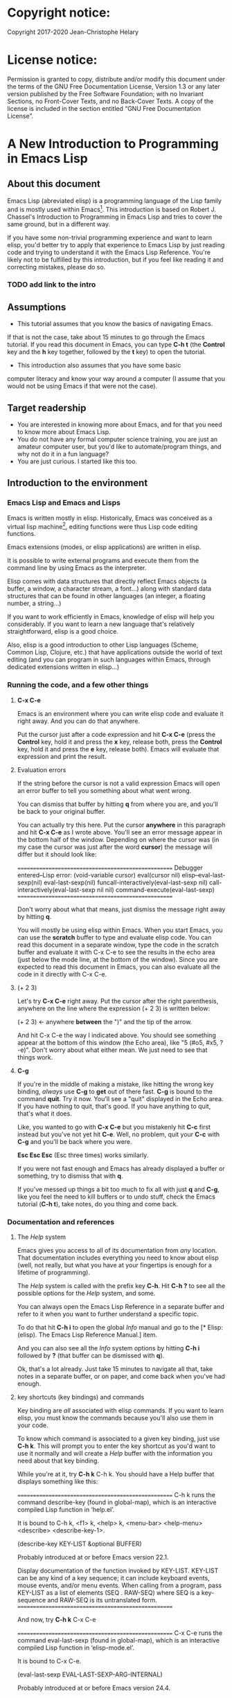 #+Startup:indent
#+Startup:content
* Copyright notice:
Copyright 2017-2020 Jean-Christophe Helary

* License notice:
Permission is granted to copy, distribute and/or modify this document
under the terms of the GNU Free Documentation License, Version 1.3 or
any later version published by the Free Software Foundation; with no
Invariant Sections, no Front-Cover Texts, and no Back-Cover Texts. A
copy of the license is included in the section entitled “GNU Free
Documentation License”.

* A New Introduction to Programming in Emacs Lisp
** About this document
Emacs Lisp (abreviated elisp) is a programming language of the Lisp
family and is mostly used within Emacs[fn:1]. This introduction is
based on Robert J. Chassel's Introduction to Programming in Emacs Lisp
and tries to cover the same ground, but in a different way.

If you have some non-trivial programming experience and want to learn
  elisp, you'd better try to apply that experience to Emacs Lisp by
  just reading code and trying to understand it with the Emacs Lisp
  Reference. You're likely not to be fulfilled by this introduction, but
  if you feel like reading it and correcting mistakes, please do so.

*** TODO add link to the intro
** Assumptions
- This tutorial assumes that you know the basics of navigating Emacs.
If that is not the case, take about 15 minutes to go through the Emacs
tutorial. If you read this document in Emacs, you can type *C-h t* (the
*Control* key and the *h* key together, followed by the *t* key) to open the
tutorial.
- This introduction also assumes that you have some basic
computer literacy and know your way around a computer (I assume that
you would not be using Emacs if that were not the case).

** Target readership
- You are interested in knowing more about Emacs, and for that you
  need to know more about Emacs Lisp.
- You do not have any formal computer science training, you are just
  an amateur computer user, but you'd like to automate/program things,
  and why not do it in a fun language?
- You are just curious. I started like this too.

** Introduction to the environment
*** Emacs Lisp and Emacs and Lisps
Emacs is written mostly in elisp. Historically, Emacs was conceived as
a virtual lisp machine[fn:3], editing functions were thus Lisp code editing
functions.

Emacs extensions (modes, or elisp applications) are written in
elisp.

It is possible to write external programs and execute them from
the command line by using Emacs as the interpreter.

Elisp comes with data structures that directly reflect Emacs objects
(a buffer, a window, a character stream, a font...) along with
standard data structures that can be found in other languages (an
integer, a floating number, a string...)

If you want to work efficiently in Emacs, knowledge of elisp will help
you considerably. If you want to learn a new language that's
relatively straightforward, elisp is a good choice.

Also, elisp is a good introduction to other Lisp languages (Scheme,
Common Lisp, Clojure, etc.) that have applications outside the world
of text editing (and you can program in such languages within Emacs,
through dedicated extensions written in elisp...)

*** Running the code, and a few other things
**** *C-x C-e* 
Emacs is an environment where you can write elisp code and evaluate it
right away. And you can do that anywhere.

Put the cursor just after a code expression and hit *C-x C-e* (press the
*Control* key, hold it and press the *x* key, release both, press the
*Control* key, hold it and press the *e* key, release both). Emacs will
evaluate that expression and print the result.

**** Evaluation errors
If the string before the cursor is not a valid expression Emacs will
open an error buffer to tell you something about what went wrong.

You can dismiss that buffer by hitting *q* from where you are, and
you'll be back to your original buffer.

You can actually try this here. Put the cursor *anywhere* in this
paragraph and hit *C-x C-e* as I wrote above. You'll see an error
message appear in the bottom half of the window. Depending on where
the cursor was (in my case the cursor was just after the word *cursor*)
the message will differ but it should look like:

====================================================
Debugger entered--Lisp error: (void-variable cursor)
  eval(cursor nil)
  elisp--eval-last-sexp(nil)
  eval-last-sexp(nil)
  funcall-interactively(eval-last-sexp nil)
  call-interactively(eval-last-sexp nil nil)
  command-execute(eval-last-sexp)
====================================================

Don't worry about what that means, just dismiss the message right away
by hitting *q*.

You will mostly be using elisp within Emacs. When you start Emacs, you
can use the **scratch** buffer to type and evaluate elisp code. You can
read this document in a separate window, type the code in the scratch
buffer and evaluate it with C-x C-e to see the results in the echo
area (just below the mode line, at the bottom of the window). Since
you are expected to read this document in Emacs, you can also evaluate
all the code in it directly with C-x C-e.

**** (+ 2 3)
Let's try *C-x C-e* right away. Put the cursor after the right parenthesis,
anywhere on the line where the expression (+ 2 3) is written below:

(+ 2 3)    <- anywhere *between* the ")" and the tip of the arrow.

And hit C-x C-e the way I indicated above. You should see something
appear at the bottom of this window (the Echo area), like "5 (#o5,
#x5, ?\C-e)". Don't worry about what either mean. We just need to see
that things work.

**** *C-g*
If you're in the middle of making a mistake, like hitting the wrong
key binding, /always/ use *C-g* to *get* out of there fast. *C-g* is bound to
the command *quit*. Try it now. You'll see a "quit" displayed in the
Echo area. If you have nothing to quit, that's good. If you have
anything to quit, that's what it does.

Like, you wanted to go with *C-x C-e* but you mistakenly hit *C-c* first
instead but you've not yet hit *C-e*. Well, no problem, quit your *C-c*
with *C-g* and you'll be back where you were.

*Esc Esc Esc* (Esc three times) works similarly.

If you were not fast enough and Emacs has already displayed a buffer
or something, try to dismiss that with *q*.

If you've messed up things a bit too much to fix all with just *q* and
*C-g*, like you feel the need to kill buffers or to undo stuff, check
the Emacs tutorial (*C-h t*), take notes, do you thing and come back.

*** Documentation and references
**** The /Help/ system
Emacs gives you access to all of its documentation from /any/
location. That documentation includes everything you need to know
about elisp (well, not really, but what you have at your fingertips is
enough for a lifetime of programming).

The /Help/ system is called with the prefix key *C-h*. Hit *C-h ?* to see all
the possible options for the /Help/ system, and some.

You can always open the Emacs Lisp Reference in a separate buffer and
refer to it when you want to further understand a specific topic.

To do that hit *C-h i* to open the global /Info/ manual and go to the [*
Elisp: (elisp).  The Emacs Lisp Reference Manual.]  item.

And you can also see all the /Info/ system options by hitting *C-h i*
followed by *?* (that buffer can be dismissed with *q*).

Ok, that's a lot already. Just take 15 minutes to navigate all that,
take notes in a separate buffer, or on paper, and come back when
you've had enough.

**** key shortcuts (key bindings) and commands
Key binding are /all/ associated with elisp commands. If you want to
learn elisp, you must know the commands because you'll also use them
in your code.

To know which command is associated to a given key binding, just use
*C-h k*. This will prompt you to enter the key shortcut as you'd want to
use it normally and will create a /Help/ buffer with the information you
need about that key binding.

While you're at it, try *C-h k* C-h k. You should have a Help buffer
that displays something like this:

====================================================
C-h k runs the command describe-key (found in global-map), which is an
interactive compiled Lisp function in ‘help.el’.

It is bound to C-h k, <f1> k, <help> k, <menu-bar> <help-menu>
<describe> <describe-key-1>.

(describe-key KEY-LIST &optional BUFFER)

  Probably introduced at or before Emacs version 22.1.

Display documentation of the function invoked by KEY-LIST.  KEY-LIST
can be any kind of a key sequence; it can include keyboard events,
mouse events, and/or menu events.  When calling from a program, pass
KEY-LIST as a list of elements (SEQ . RAW-SEQ) where SEQ is a
key-sequence and RAW-SEQ is its untranslated form.
====================================================

And now, try *C-h k* C-x C-e

====================================================
C-x C-e runs the command eval-last-sexp (found in global-map), which
is an interactive compiled Lisp function in ‘elisp-mode.el’.

It is bound to C-x C-e.

(eval-last-sexp EVAL-LAST-SEXP-ARG-INTERNAL)

  Probably introduced at or before Emacs version 24.4.

Evaluate sexp before point; print value in the echo area.
Interactively, with a non ‘-’ prefix argument, print output into
current buffer.
====================================================

As if that were not enough already, try *C-h k* with all the key
bindings we've mentioned already.

As you progress in this introduction, make extensive use of the *C-h*
commands to find information on whatever seems like you'd need to know
more about (basically /everything/, let's be honest...) And take notes.

**** Windows all over the place !!!
You may not be yet totally familiar with the way Emacs uses your
screen space.

When you are in a given window and you have other windows that you
don't need, use *C-x 1* ("just leave this *one*") to close all the other
windows (the buffers that have been opened are still around, in the
background, no need to worry.)

When you are in a window and you want to move to another one, use *C-x
o* ("go see the *other* one").

When you want to dismiss a buffer (not close it) that has been
automatically generated, like a /Help/ buffer, just hit *q* when you're in it.

When you're in a given window and you want to close it, use *C-x 0* ("I
want *zero* of this"), you'll be left with the other windows.
 
Emacs tries to be smart with windows allocation, so don't over use the
above shortcuts, you'll just waste a lot of time.

** Learning Emacs Lisp
You can only learn by typing code, making mistakes, learning from the
mistakes and typing even more code.

**** the Inferior Emacs Lisp Mode
Now that we know that things work fine, we need to find a convenient
way to type some code and make it run. Instead of using the scratch
buffer, we will use a mode especially designed for elisp. In that
mode, when you type your elisp code followed by Enter (no need for C-x
C-e), Emacs shows you immediately the result of the code right under
the code, and displays a new prompt so that you can type some other
elisp code right away.

That interactive mode is the "Inferior Emacs Lisp Mode". It comes
preinstalled in Emacs and you can start it by typing *M-x ielm*. Before
you do that, type C-x 2 to split your Emacs frame in 2 horizontally
stacked windows, enter the other window with C-x o and then launch
ielm with M-x ielm.

**** How do we proceed from here
To follow this introduction, type all the code in your *ielm* buffer,
evaluate it, try new things, read the error messages and try to learn
from them. Take notes too.

You can write code in the notes buffer and evaluate it with C-x C-e to
confirm that you understood how the code worked.

Remember that you can write elisp code pretty much *anywhere* in Emacs
and evaluate it right away. Emacs is a fantastic environment to learn
programming because it reacts right away to your elisp code. You can
see right away the result of what you're doing, and if it went wrong
you can learn from the error message that Emacs displays, you can
correct your code and you can make it run with the expected result
right away ("right away" is relative to your understanding of elisp,
of course).

** The elements of elisp
Just like every other programming language, elisp programs are lists
of commands and arguments to those commands. Lists can be very short
and not do much (like the "(+ 2 3)" thing that produced "5" above), or
can be extremely long and complex and do a lot (like the Deep Space 1
code that was not only written in Lisp but also modified directly from
Earth while Deep Space was 100 million miles away, pretty much like
we'll be able to modify our code here, within Emacs, with much less
consequences, granted).

*** Expressions
Code is made of expressions. Expressions are evaluated and the
evaluation produces results.

From now on we are going to enter expressions at the IELM prompt and
evaluate them to see the results. Some expressions will be valid elisp
code and will produce satisfying results, some expressions will be
valid elisp code but will produce errors and some will not be valid
elisp code but will still help us learn elisp.

*** Atoms
There are basically 2 types of elisp expressions. First there are
atoms: single elements that won't evaluate to anything but their own
value if they have one, or generate an error message if they have
none. There are many types of atom, but atoms alone won't bring us
very far.

**** Numbers (atom)
At the ielm prompt, type 65 followed by Enter:

 ELISP> 65

The result should be displayed immediately under the prompt line:

 ELISP> 65
 65 (#o101, #x41, ?A)
 ELISP> _  <- the cursor is back in position, waiting for some input

**** Read-Evaluate-Print loop = REPL
What you did is type an *expression* at the prompt, you had Emacs read
it by hitting Enter, then Emacs evaluated it, printed the evaluation
result and looped to create a new prompt for you to enter a new
expression (that's commonly called a *Read-Evaluate-Print Loop*, or
/repl/).

**** 65
You entered 65, and Emacs evaluated that to the value 65 along with
the other things between parenthesis that are:

 #o101 = 65 in octal
 #x41 = 65 in hexadecimal
 ?A = the character A (surprisingly)

The first 65 is 65 in "decimal", the way numbers are counted the most
commonly by human beings. Emacs supports octal and hexadecimal ways of
counting too. Also, as far as Emacs is concerned, characters are
represented by the number that indicates their position in the very
long list that is the character set internally supported by Emacs. If
you evaluate a very big number, you'll see that it might not be
associated anymore to a character.

**** Big(ger) numbers
For practical purposes, checking the character associated to any
evaluated number takes time and slows down Emacs, so the default has
recently be set to only display characters that belong to the ASCII
character set. Which means that from 0 to 31 you'll see weird control
sequences, from 32 to 47 you'll see punctuation marks and such, from
48 to 57 you'll see /characters/ "0" to "9", from 58 to 64 you'll see
other marks, from 65 to 90 you'll see the upper case alphabet, from 91
to 96 you'll have other marks, from 97 to 122 you'll have the lower
case alphabet and from 123 to 127, you'll still have various other
marks. Any number above 127 will only display its octal and
hexadecimal values.

Before that setting was instated, the biggest number associated to a
character on my machine was 1,114,111, but because of the fonts
installed on my machine the character was not displayable and I only
had: "?􏿿 ".

**** ?A ?
Ok, back to 65.

You may wonder about the ? before A. This is just a convention to say
"this is the /character/ A, not hexadecimal 10 (yes, 10 in hexadecimal
is written A, try to enter "#xA" and see what you get) and not a
variable that is called A".

And all the returned values are equivalent:

 ELISP> #o101
 65 (#o101, #x41, ?A)

 ELISP> #x41
 65 (#o101, #x41, ?A)

 ELISP> ?A
 65 (#o101, #x41, ?A)

By the way, I really did not lie when I wrote that characters were
numbers:

ELISP> ?私
31169 (#o74701, #x79c1)

And if (+ 2 3) is boring, try:

ELISP> (+ ?私 ?A)
31234 (#o75002, #x7a02)

Which happens to also be ?稂 (I found that by using C-x 8 RET, which
is bound to the command "insert-char" that usea a hexadecimal value to
display the associated character, here 7a02.)

**** Other numbers
Try to enter other numerical values and see what you get. For example:

 ELISP> -10.3
 -10.3

 ELISP> 10e3
 10000.0

Elisp evaluates integers and floating numbers as integers and floating
numbers. We'll be able to use that later to do some arithmetic.

[-> See Chapter 3 Numbers in the Elisp reference]

**** Symbols (atom)
We've just seen how numbers were evaluated. What about letters ?

 ELISP> rose
 *** Eval error ***  Symbol's value as variable is void: rose

Emacs displays an evaluation error message. By reading it, you can see
that Emacs considered our input as a *symbol*. It interpreted the symbol
as a *variable*, for which it found that the value was *void*. And since
the evaluation produced an error and not something like *rose*, we can
say that we did not do the right thing.

*rose* is interpreted as a symbol that represents a variable for which
no value has been set. Because no value has been set, Emacs stops the
evaluation and displays an error message.

There are times when we want to use a symbol but we don't want Emacs
to evaluate it right away, because its value is not yet set for
example. For this we *quote* it by preceding it with an apostrophe.

 ELISP> 'rose
 rose

Here, Emacs sees that we put the apostrophe before the symbol so it
won't try to evaluate it and it evaluates the expression as the symbol
itself. As if it were telling us "I see that you want to use that
symbol that's called rose, go ahead."

Symbols can be non-conventional words. Let's see a symbol that is
actually associated to a variable that holds a value:

 ELISP> fill-column
 70 (#o106, #x46, ?F)

We're seeing a word that evaluates to a number... This "fill-column"
symbol is a *variable* that actually holds the value 70. "fill-column"
is defined within Emacs as the "Column beyond which automatic
line-wrapping should happen." (quoted from C-h v fill-column).

The value is 70 on my machine but it can differ on yours. Since 70 is
an integer, Emacs also provides us with its octal, hexadecimal and
"character set" representation.

[-> 8 Symbols]

**** Messages (atom)
When we put "rose" between double quotation marks (like we just did in
this sentence), Emacs stops considering it as a symbol that is
supposed to be associated with a value and evaluates it as a
string. Something like a message to display to the human reader.

 ELISP> "rose"
 "rose"

Any sequence of characters that is between double quotations marks is
considered as one string and its value is the string itself.

[-> 4 Strings and Characters]

**** Symbols and strings summary
When we evaluated rose, Emacs told us that its value was "void". When
we evaluated 'rose, the value was rose itself. When we input "rose",
the evaluated value remained "rose".

A symbol evaluates to the value it is associated to, a quoted symbol
evaluates to the symbol, a string evaluates to the same string.

 ELISP> fill-column
 70 (#o106, #x46, ?F)

 ELISP> 'fill-column
 fill-column

 ELISP> "fill-column"
 "fill-column"

*** Lists
To do interesting things, we need to group atoms and make them work
together. Such groups are called *lists*. Lists are the second type of
elisp expressions.

Think of atoms as words and lists as sentences. Uttering single words
generally does not produce much result. You start to get things done
when you start speaking sentences.

**** Lists the wrong way
To create "sentences" that Emacs will understand, we need to associate
the "words" that we know are the atoms. So, let's try to associate
atoms together to see if we can make them add 2 and 3.

 ELISP> add 2 and 3
 *** IELM error ***  More than one sexp in input

Ooops. We did something wrong, let's learn from that. Our "input" is
"add 2 and 3". That input has more than one "sexp" in it and that's
wrong. And it's not an EVALuation error, but an IELM error.

Let's see if we've met sexps before:

 ELISP> 65 65
 *** IELM error *** More than one sexp in input

Here. 65 is also a "sexp".[fn:2]

In this example we have spaces that separate our atoms (or
"sexps"). IELM does not want more than one sexp at a time. So let's
feed it just one sexp with our 4 elements. Let's start with what we
know: double quotation marks.

 ELISP> "add 2 and 3"
 "add 2 and 3"

Good, that's a string, which as an atom is also a single sexp, but
that's not 5.

What we did is just create a string that's longer than one word, but
since Emacs only treats it as a string we've not advanced much.

By the way, a string, however long it is, is still an atom, because it
is a succession (an array) of characters some of which can happen to
be spaces but since Emacs does not read human languages, spaces are
not relevant as far as Emacs is concerned. In fact, "normal" spaces
are equivalent to 32... Check that yourself by evaluating 32.

**** Lists the elisp way
To have Emacs consider a sexp with multiple elements as a list of
elements that work together, we need to create something that Emacs
will consider a list.

All programing languages are based on lists of elements that work
together. The language syntax specifies how to write the elements so
that they are considered as a valid list of elements for evaluation.

But Elisp and all the other languages of the Lisp family are special
in that regard because they are "LISt Processing" languages. Lists are
written in their names. Lists are trivially easy to create in Lisps
because lists are what Lisps were made for. In Lisps (and in elisp),
to create a list, you just put all your elements between parenthesis.

That's it.

Let's try that.

 ELISP> (add 2 and 3)
 *** Eval error ***  Symbol’s function definition is void: add

Interesting. Here Emacs does not complain that we serve it more sexps
than he can handle, but instead he gives us an error message similar
to what we got with *rose*.

 ELISP> rose
 *** Eval error ***  Symbol's value as variable is void: rose

Here, "add" is interpreted as a *symbol* and in that position it is
seemingly expected to be a *function* but Emacs does not recognize the
symbol "add" as being defined as function that adds numbers.

If *rose* had been in the position of *add* we would have had the same
error (don't take my word for it, try, even though "(rose 2 and 3)"
can't really mean much): depending on the context, a symbol is
expected to work differently. It can be expected to be a variable or a
function. This behavior is specific to a few Lisp dialects to which
elisp belongs. Other Lisps would consider that a symbol can either be
a function or a variable but not both depending on it's position.

By the way, we're trying to find a list that evaluates to 5 here. But
what if we just needed a list of things that we did not want Emacs to
evaluate? We could use the quote mechanism that we tested above with
'rose and Emacs would be fine with that because we're asking it to not
evaluate the list but just return it as is:

 ELISP> '(add 2 and 3)
 (add 2 and 3)

Now, let's go back to adding up 2 and 3.

In our mathematics classes we did not use "add" to add two numbers, we
used *+*. So let's try that instead:

 ELISP> (+ 2 and 3)
 *** Eval error ***  Symbol’s value as variable is void: and

We're getting closer. *+* is considered as a function (unlike *add*), 2
does not cause problems, but *and* does since Emacs wants it to be a
variable with some value attached. But if *and* has got a value, we
won't be adding only 2 and 3 but 2, the value of *and* and 3, which is
not what we want.

Back to the math class, we did not use "and" to do our additions did
we? Let's get rid of it too.

 ELISP> (+ 2 3)
 5 (#o5, #x5, ?\C-e)

Et voilà! *+* is recognized as a symbol that's attached to a function
that's actually defined as adding numbers and 2 as well as 3 are
recognized as numbers and get added together to produce 5.

*+* is the function that adds what follows it, and from now on let's
call what follows "arguments". Two parentheses enclose the list of
items we need to make that calculation: the function right after the
opening parenthesis and the arguments after the function and before
the closing parenthesis.

That's the way elisp lists are created.

**** What about spaces ?
By the way, any kind of space between the elements/arguments would work:

 ELISP>(+
 2
    3
 )
 5 (#o5, #x5, ?\C-e)

Spaces, new lines, tabulations, etc. are called "whitespace". And any
whitespace is good to separate elements in a list. Which also means
that our code can be nicely indented so that it's easier for us to
read and that won't affect at all the way Emacs interprets it.

[-> 5 Lists ]

*** Sexps and evaluation
Just out of curiosity, let's check if Emacs considers (+ 2 3) as a
sexp. We remember that ielm does not like having more than one sexp on
an evaluation line, so we can use the trick of putting (+ 2 3) twice
on the evaluation line and see what the error message will be:

 ELISP>(+ 2 3) (+ 2 3)
 *** IELM error ***  More than one sexp in input

Here we go. Lists too are sexps. And since ielm evaluates only one
sexp at a time, putting two lists on the evaluation line will result
in an error too.

So, what do we have?
 • Numbers are atoms and are sexps.
 • Symbols are atoms and are sexps.
 • Strings are atoms and are sexps.
 • Lists are composed of sexps and are sexps.

So we can have something like ((+ 2 3) (+2 3)) and Emacs would
consider that as one sexp composed of 2 lists each composed of 3
atoms.

But what would that evaluate to? Let's give it a thought:

The first sexp is (+ 2 3). We have seen above that to avoid an error,
the first element of a list that we send unquoted for evaluation
should be a function and the other elements should be arguments to
that function.

Is (+ 2 3) itself a function? As far as we've seen, it doesn't look
like one. (+ 2 3) is a list. So we're almost guaranteed to generate an
error message. Let's try:

 ELISP>((+ 2 3) (+ 2 3))
 *** Eval error ***  Invalid function: (+ 2 3)

Well, we knew that already, didn't we?

We already know that (+ 2 3) is 5, so basically what we sent to Emacs
was (5 5), which we know is not going to give us anything special (not
that we won't sometimes need to have such a sexp, but not now).

[ -> 9 Evaluation ]

*** TODO Other kinds of data
**** Emacs is a lisp environment
Emacs is a very special program. Just so that you're not confused,
Emacs is *not* a text editor. It is a lisp environment that happens to
have a lot of code editing functions. Being a lisp environment, you
have access to everything that is defined in your particular session
at any moment. And the modes that you run within Emacs are actually
applications that "live" in that lisp environment and that make use of
all the things that the environment provides (and that you, or the
mode, can change on the spot).

Since we're going to use Emacs to write (and learn) code, we want to
be familiar with its "editor" specific features. For now we'll just
check what other kinds of data besides for numbers, strings, symbols,
etc. can be useful in a text editing context. If you check Chapter 2.4
of the Reference, you'll see that Emacs offers 15 different kinds of
data for your use. But we'll only see the first three here.

**** Buffers


**** Markers

**** Windows

** Functions
*** TODO find appropriate title for the section [Functions, arguments and types]
**** number-or-marker-p
We've seen different types of Lisp elements. Let's try to add them all
up:

 ELISP> (+ 2 fill-column 'rose "this is a string" (+ 2 3))
 *** Eval error ***  Wrong type argument: number-or-marker-p, rose

Emacs does not mind having a + as the first element of the list
(expected), it does not mind having 2 as the second element, which
also is the first argument of + (equally expected), it does not mind
having fill-column as the second argument to +, which shows that Emacs
properly evaluated fill-column to 70 before considering whether it
would be an appropriate argument for + (not really expected but good
to know), and then it considers that the symbol 'rose was not of the
appropriate *type* because "number-or-marker-p"...

'rose is of the wrong type, but what of unquoted *rose*:

 ELISP>(+ 2 fill-column rose "this is a string" (+ 2 3))
 *** Eval error ***  Symbol’s value as variable is void: rose

That small quote was enough to profoundly change the status of *rose*.

In the first case, 'rose is evaluated as rose, and rose, being a
symbol is neither a number nor a "marker" (we'll see later what a
marker is), which Emacs seems to expect as an argument to *+*.

In the second case, rose is evaluated as a symbol that represents a
variable (like fill-column) but unlike fill-column it does not have a
value so Emacs tells us about that and stops evaluating the
expression.

Let's remove rose from the list for the moment and see the rest of the
sexp.

 ELISP>(+ 2 fill-column "this is a string" (+ 2 3)) *** Eval error ***
 Wrong type argument: number-or-marker-p, "this is a string"

Here again, we see that + expects "number or marker" arguments which a
string is not and so Emacs stops evaluating the sexp and returns an
error message.
**** TODO find a function that gives the type of its argument
Let's remove the string and see what's left:

 ELISP>(+ 2 fill-column (+ 2 3))
 77 (#o115, #x4d, ?M)

Nice! We see that (+ 2 3) is evaluated before being considered as an
argument for +, just like fill-column was, and since it was evaluated
to 5, which seems to be considered as a number-or-marker (we don't
know yet which), it was allowed as an argument and was added to the
two other arguments.

What we've seen is that Emacs evaluated the whole sexp from left to
right, stopping at each of its elements and either evaluating them
directly to see if their evaluation produced something compatible with
the whole sexp (+ 2 and fill-column) or, in the case of (+ 2 3),
evaluating each element of sub-sexps to produce an evaluation of that
specific sub-sexp. Only once Emacs had all the elements evaluated did
it produces and evaluation of the main sexp:

1. (+ 2 fill-column (+ 2 3))
2. (+ 2 70 5)
3. 77

So, what is this number-or-marker-p thing?

Let's try to use it as a function:

 ELISP> (number-or-marker-p 3)
 t
 ELISP> (number-or-marker-p fill-column)
 t
 ELISP> (number-or-marker-p "rose")
 nil

*nil* means "nothing" or "non-existent". In the context of Lisp, it
means *false*. It is the opposite of *t*, which means *true*. So the
function tells us that "rose" is *not* a number or a marker.

 ELISP> (number-or-marker-p rose)
 *** Eval error ***  Symbol’s value as variable is void: rose

Here we are, number-or-marker-p is a function that tests whether its
argument is a number or marker. In the case of + we can guess that +
calls number-or-marker-p to test all its argument to see if it really
can add them all up.

Let's try a function that, we expect, won't accept numbers or markers
as arguments:

 ELISP> (message 3)
 *** Eval error ***  Wrong type argument: stringp, 3

*message* expects strings and we can infer that stringp is a function
that tests whether its argument is a string or not:

 ELISP> (stringp 3)
 nil
 ELISP> (stringp "rose")
 t
 ELISP> (stringp 'rose)
 nil
 ELISP> (stringp rose)
 *** Eval error ***  Symbol’s value as variable is void: rose

Et voilà!

[ -> 12 Functions ]

*** Summary
We've learned a huge lot already.

 • Lisp evaluates expressions and returns the resulting value.  Lisp
 • expressions can be atoms or lists Lisp lists can contain atoms or
 • lists Lisp expressions are evaluated one element at a time, from
 • left to right Evaluation stops when an element is not of the
 • expected type, or more generally when an error occurs.

An elisp program is thus just a list of elements that are evaluated
sequentially to produce a global result, and running a program means
evaluating the list it is made of. Although we've only dealt with
small lists until now, all elisp programs are made of such
lists. That's really all there is to lisp.

** Some useful functions
*** Describe function
Emacs is a fully documented system. You can find information on all
the functions that it uses by using the *describe-function* function.

 ELISP> (describe-function quote)
 *** Eval error ***  Symbol’s value as variable is void: quote

*describe-function* is a normal function that evaluates all its
elements one by one. In this position, *quote* is considered a
variable and since it is not associated to a value, an error occurs.

So, what is the sexp that is evaluated as being *quote*?

Well, (quote quote) of course, or 'quote, to make things simple. Let's
try that:

 ELISP> (describe-function 'quote)
 ...........

When you evaluate this in *ielm*, two things happen. The first is that
a help message is displayed below the ELISP> prompt, just like for
other evaluations, and the second is that a help buffer is separately
opened to display the help message (that's the standard way to display
a help message). The help buffer has a better format that I'll copy
here:

 ==========================================================================
 quote is a special form in ‘C source code’.

 (quote ARG)

 Return the argument, without evaluating it.  ‘(quote x)’ yields ‘x’.
 Warning: ‘quote’ does not construct its return value, but just
 returns the value that was pre-constructed by the Lisp reader (see
 info node ‘(elisp)Printed Representation’).
 This means that '(a . b) is not identical to (cons 'a 'b): the former
 does not cons.  Quoting should be reserved for constants that will
 never be modified by side-effects, unless you like self-modifying
 code.
 See the common pitfall in info node ‘(elisp)Rearrangement’ for an
 example of unexpected results when a quoted object is modified.
 ==========================================================================

The help message says what we've already discovered: *quote* is a
special form and it takes only one argument (ARG). And what it does is
return the argument without evaluating it. The rest of the help is a
bit obscure and you can ignore it for now.

What about describing the *describe-function* function?

 ELISP> (describe-function 'describe-function)
 ==========================================================================
 describe-function is an interactive autoloaded compiled Lisp function
 in ‘help-fns.el’.

 It is bound to C-h f, <f1> f, <help> f, <menu-bar> <help-menu>
 <describe> <describe-function>.

 (describe-function FUNCTION)

 Display the full documentation of FUNCTION (a symbol).
 ==========================================================================

This help message also tells us that the argument is not ARG, as for
*quote*, but FUNCTION, hinting at the fact that it does not take just
any one argument, but just a function. It is also bound to a number of
ways to access it easily, like hitting C-h f.

*** Back to Quote

*'rose* is actually *(quote rose)*, but the quote function is used so
often that it was abridged into *'*. However, we've seen above that
a normal function was evaluated by Emacs by evaluating all its
elements from left to right. Here, if Emacs were to evaluate *rose*,
it would raise an error since *rose* has not yet been associated to a
value. So what *quote* does is tell Emacs to *not* evaluate its
argument. *quote* is a *special form* because it's evaluation rules do
not conform to the lisp standard. There are other special forms that
all have specific evaluation rules.

 ELISP> (quote rose)
 rose

 ELISP> (quote rose bud)
 *** Eval error ***  Wrong number of arguments: quote, 2

The quote function does not accept 2 arguments...

 ELISP> (quote (rose bud))
 (rose bud)
*** Numbers
**** Number or Marker

We saw above that *number-or-marker-p* was actually a function that
checks whether a given argument is a number or a marker, let's check
its definition by using the function *describe-function*:

 ELISP> (describe-function 'number-or-marker-p)

====================================================
 number-or-marker-p is a built-in function in ‘src/data.c’.

 (number-or-marker-p OBJECT)

 Return t if OBJECT is a number or a marker.

 [back]
====================================================

We now understand what happens when we ask Emacs to add objects. Once
Emacs evaluates the first element of the list as being the function
*+*, it checks whether the other elements are all numbers or markers
by using the *number-or-marker-p* function on all the elements. If the
function returns *t* (short for "true") then the element can be an
argument to *+*. If there is one element for which
*number-or-marker-p* does not return *t* (in which case the function
would return *nil*, or eventually an error), then the addition
evaluation stops and Emacs displays an error message.

Let's see how that works with the numbers we evaluated in the first
chapter, where we saw that 65 was equivalent to #o101, #x41 and ?A:

 ELISP> (number-or-marker-p 65)
 t

 ELISP> (number-or-marker-p #o101)
 t

 ELISP> (number-or-marker-p #x41)
 t

 ELISP> (number-or-marker-p ?A)
 t

Now, let's see if how that works for *A*, which looks like the
character A:

 ELISP> (number-or-marker-p A)
 nil

If we evaluate *A*, we find that it is just like *rose*, a variable
for which no value has been assigned:

 ELISP> A
 *** Eval error ***  Symbol’s value as variable is void: A
**** +
We already know *+*, but let check its definition:

 ELISP> (describe-function '+)

====================================================
 + is a built-in function in ‘C source code’.

 (+ &rest NUMBERS-OR-MARKERS)

 Return sum of any number of arguments, which are numbers or markers.
=====================================================

*+* is a standard function and &rest is a keyword that indicates that
any number of argument can follow. The arguments are
*numbers-or-markers*.

Markers are used to specify a position in an Emacs buffer. They are
basically numbers for a specific use case.

 ELISP> (+ 1 2 3 (+ 4 5 6 (+ 7 8 9) 10) 12)
 67 (#o103, #x43, ?C)

Emacs evaluates the elements one by one, so what we just did is:
        (+ 1 2 3 (+ 4 5 6 (+ 7 8 9) 10) 12)
     => (+ 1 2 3 (+ 4 5 6 *24* 10) 12)
     => (+ 1 2 3 *49* 12)
     => 67 (#o103, #x43, ?C)

**** Some arithmetic

Let's see how Emacs defines a few simple functions. We've seen *+*
already so let's go straight to *-*.

**** -
 ELISP>  (describe-function '-)

====================================================
- is a built-in function in ‘C source code’.

(- &optional NUMBER-OR-MARKER &rest MORE-NUMBERS-OR-MARKERS)

Negate number or subtract numbers or markers and return the result.
With one arg, negates it.  With more than one arg,
subtracts all but the first from the first.
=====================================================

The first argument is optional:

 ELISP> (-)
 0 (#o0, #x0, ?\C-@)

Where there is only one argument it is negated:

 ELISP> (- 3)
 -3 (#o377777777777777777775, #x3ffffffffffffffd)
 ELISP> (- -3)
 3 (#o3, #x3, ?\C-c)

When there are 2 or more arguments, the arguments after the first are
all subtracted from the first:

 ELISP> (- 3 2)
 1 (#o1, #x1, ?\C-a)
 ELISP> (- 3 2 3)
 -2 (#o377777777777777777776, #x3ffffffffffffffe)

**** *
 ELISP>  (describe-function '*)

====================================================
 * is a built-in function in ‘C source code’.

(* &rest NUMBERS-OR-MARKERS)

Return product of any number of arguments, which are numbers or markers.
=====================================================

 ELISP> (*)
 1 (#o1, #x1, ?\C-a)

 ELISP> (* 2)
 2 (#o2, #x2, ?\C-b)

 ELISP> (* 2 3)
 6 (#o6, #x6, ?\C-f)

And, by the way:

 ELISP> (* 2 ?z)
 244 (#o364, #xf4, ?ô)

**** /
 ELISP>  (describe-function '/)

====================================================
/ is a built-in function in ‘C source code’.

(/ NUMBER &rest DIVISORS)

Divide number by divisors and return the result.
With two or more arguments, return first argument divided by the rest.
With one argument, return 1 divided by the argument.
The arguments must be numbers or markers.
=====================================================

Let's try a few things:

 ELISP> (/)
 *** Eval error ***  Wrong number of arguments: /, 0

The definition told us we needed one or more arguments.

 ELISP> (/ 1)
 1 (#o1, #x1, ?\C-a)

 ELISP> (/ 0)
 *** Eval error ***  Arithmetic error

Division by 0 is not allowed even in elisp.

 ELISP> (/ 2)
 0 (#o0, #x0, ?\C-@)

1 divided by 2 as integers does not result in a floating point value,
but in an integer.

 ELISP> (/ 2.0)
 0.5

 ELISP> (/ 3.0)
 0.3333333333333333

 ELISP (/ 3.0 3.0)
 1.0

**** %
 ELISP>  (describe-function '%)

====================================================
% is a built-in function in ‘C source code’.

(% X Y)

Return remainder of X divided by Y.
Both must be integers or markers.
=====================================================

 ELISP> (% 1)
 *** Eval error ***  Wrong number of arguments: %, 1

The function requires 2 arguments.

 ELISP> (% 0 1)
 0 (#o0, #x0, ?\C-@)

0 divided by 1 is 0 and the remainder is 0.

 ELISP> (% 1 0)
 *** Eval error ***  Arithmetic error

Division by 0 is not allowed, thus there are no possible remainders.

 ELISP> (% 3 5)
 3 (#o3, #x3, ?\C-c)

3 divided by 5 is 0 and the remainder is 3.

 ELISP> (% fill-column 3)
 1 (#o1, #x1, ?\C-a)

70 divided by 3 is 23 and the remainder is 1.

**** expt, sqrt
 ELISP>  (describe-function 'expt)

====================================================
expt is a built-in function in ‘src/floatfns.c’.

(expt ARG1 ARG2)

Return the exponential ARG1 ** ARG2.
=====================================================


 ELISP>  (describe-function 'sqrt)

====================================================
sqrt is a built-in function in ‘src/floatfns.c’.

(sqrt ARG)

Return the square root of ARG.
=====================================================

 ELISP> (expt 0 0)
 1 (#o1, #x1, ?\C-a)

 ELISP> (expt 1 0)
 1 (#o1, #x1, ?\C-a)

 ELISP> (expt 0 1)
 0 (#o0, #x0, ?\C-@)

 ELISP> (expt 2 8)
 256 (#o400, #x100, ?Ā)

 ELISP> (expt 2 1.5)
 2.8284271247461903

 ELISP> (sqrt (expt 2 3))
 2.8284271247461903
*** TODO Strings (add more string-related functions)
**** Sending messages

(describe-function 'message)

(message FORMAT-STRING &rest ARGS)

Display a message at the bottom of the screen.
The message also goes into the ‘*Messages*’ buffer, if ‘message-log-max’
is non-nil.  (In keyboard macros, that’s all it does.)
Return the message.

FORMAT-STRING is a new type of argument. If you check the Emacs Lisp
Reference, you'll see that it's a string that can accept modifications
based on special characters that it includes and on the values of
ARGS:

 ELISP> (message "I am not yet %d years old." fill-column)
 "I am not yet 70 years old."

 ELISP> (message "The octal value of %d is %o, its hexadecimal value
 is %x and the character it represents is %c." 65 65 65 65)

 "The octal value of 65 is 101, its hexadecimal value is 41 and the
 character it represents is A."
*** TODO Buffers (add buffer-related functions)
*** TODO General (add more general functions)
**** Testing types
Elisp has a lot of types for its arguments. You can check them all in
the Elisp Reference Manual [2.7 Type Predicates]. We've seen two
already: *number-or-marker-p* and *stringp*. The manual suggests that
we can check whether an object is an atom or not:

 ELISP> (atom 65)
 t
 ELISP> (atom ?a)
 t
 ELISP> (atom "rose")
 t
 ELISP> (atom 'rose)
 t
 ELISP> (atom rose)
 *** Eval error ***  Symbol’s value as variable is void: rose

*rose* has no value assigned so Emacs can't tell whether it's an atom
or not.

 ELISP> (atom '(65 "rose" fill-column))
 nil

A *list* is not an *atom*, except for this list:

ELISP> (atom '())
t

The *empty list* is an atom.

What about lists?

 ELISP> (listp 65)
 nil
 ELISP> (listp (65))
 *** Eval error ***  Invalid function: 65

The first element of an unquoted list is always expected to be a
function. Since it is not, Emacs has no way to properly evaluate that
object.

 ELISP> (listp '(65))
 t
 ELISP> (listp '())
 t

Ok, now what about *t* and *nil* themselves?

 ELISP> (atom nil)
 t
 ELISP> (listp nil)
 t

*nil* is both an atom and a list...

 ELISP> (atom t)
 t
 ELISP> (listp t)
 nil

A quick look at the Emacs Lisp Reference Manual's index shows an entry
for *nil* where both *t* and *nil* are explained. There, we see that
*nil* and *()* (the empty list) are one and the same thing. Hence,
*nil* is an atom as well as being a list.

It's interesting to see that there is no type checking function for
sexps. sexps are defined as "any Lisp object that can be printed and
read back". So there is no point checking whether an object is a sexp
or not, they all are.

** Creating your own variables and functions
*** Assigning values to your symbols
We need a function that works like this:

(set [this symbol] [as holding this value])

It happens that there is a *set* function:

 (describe-function 'set)

 (set SYMBOL NEWVAL)

 Set SYMBOL’s value to NEWVAL, and return NEWVAL.

*set* requires a SYMBOL, so let's see what symbols we have already:

 ELISP> (symbolp rose)
 *** Eval error ***  Symbol’s value as variable is void: rose

*rose* is a symbol, but since *symbolp* is a normal function, it
*first* evaluates its arguments before doing anything on them, if
there is an error with *rose* because it does not evaluate to
something that *symbolp* can work with, we need to feed *symbolp* with
something that *once evaluated* will be the symbol *rose*...

 ELISP> (symbolp (quote rose))
 t

Et voilà! (quote rose) properly evaluates to *rose* and *rose* is a
symbol (although without a value at the moment), so we can now feed
*'rose* to *set* along with a value:

 ELISP> (set 'rose "a beautiful flower")
 "a beautiful flower"

Et voilà again! Now we can at last see what *rose* is:

 ELISP> rose
 "a beautiful flower"

Note how we do not have an error message anymore...

 ELISP> (message "A rose is %s." rose)
 "a rose is a beautiful flower"

And note how *rose* can now fully be deployed anywhere we need it.

Although adding the *'* is trivial, it is easy to forget it and to
generate errors. To avoid this, there is *setq*. *setq* does not
evaluate it's first argument. As such, it is not a normal
function. Like *quote*, it is a special form.

 ELISP> (set violet "a beautiful flower")
  *** Eval error ***  Wrong type argument: symbolp, "A violet is also a
beautiful flower."

This would not work, but we knew it.

 ELISP> (setq violet "a beautiful flower")
 "a beautiful flower"

This works because with *setq*, there is no need to quote *violet*.

 ELISP> (message "A %s is also %s." 'violet violet)
 "A violet is also a beautiful flower"

Both *set* and *setq* can be used to set values to symbols that
already have values, but we'll only use *setq* here because it is more
convenient:

 ELISP> rose
 "a beautiful flower"
 ELISP> (setq rose "the name of a famous singer")
 "the name of a famous singer"
 ELISP> (message "Rose is no more a flower. It is now %s." rose)
 "Rose is no more a flower. It is now the name of a famous singer."

And we can use anything as the second argument:

 ELISP> violet
 "a beautiful flower"
 ELISP> (setq violet (message "A %s is also %s." 'violet violet))
 "A violet is also a beautiful flower."
 ELISP> violet
 "A violet is also a beautiful flower."

*** Assigning functions to your symbols
* ===================================================================

+ GNU Free Documentation License
                GNU Free Documentation License
                 Version 1.3, 3 November 2008


 Copyright (C) 2000, 2001, 2002, 2007, 2008 Free Software Foundation, Inc.
     <http://fsf.org/>
 Everyone is permitted to copy and distribute verbatim copies
 of this license document, but changing it is not allowed.

0. PREAMBLE

The purpose of this License is to make a manual, textbook, or other
functional and useful document "free" in the sense of freedom: to
assure everyone the effective freedom to copy and redistribute it,
with or without modifying it, either commercially or noncommercially.
Secondarily, this License preserves for the author and publisher a way
to get credit for their work, while not being considered responsible
for modifications made by others.

This License is a kind of "copyleft", which means that derivative
works of the document must themselves be free in the same sense.  It
complements the GNU General Public License, which is a copyleft
license designed for free software.

We have designed this License in order to use it for manuals for free
software, because free software needs free documentation: a free
program should come with manuals providing the same freedoms that the
software does.  But this License is not limited to software manuals;
it can be used for any textual work, regardless of subject matter or
whether it is published as a printed book.  We recommend this License
principally for works whose purpose is instruction or reference.


1. APPLICABILITY AND DEFINITIONS

This License applies to any manual or other work, in any medium, that
contains a notice placed by the copyright holder saying it can be
distributed under the terms of this License.  Such a notice grants a
world-wide, royalty-free license, unlimited in duration, to use that
work under the conditions stated herein.  The "Document", below,
refers to any such manual or work.  Any member of the public is a
licensee, and is addressed as "you".  You accept the license if you
copy, modify or distribute the work in a way requiring permission
under copyright law.

A "Modified Version" of the Document means any work containing the
Document or a portion of it, either copied verbatim, or with
modifications and/or translated into another language.

A "Secondary Section" is a named appendix or a front-matter section of
the Document that deals exclusively with the relationship of the
publishers or authors of the Document to the Document's overall
subject (or to related matters) and contains nothing that could fall
directly within that overall subject.  (Thus, if the Document is in
part a textbook of mathematics, a Secondary Section may not explain
any mathematics.)  The relationship could be a matter of historical
connection with the subject or with related matters, or of legal,
commercial, philosophical, ethical or political position regarding
them.

The "Invariant Sections" are certain Secondary Sections whose titles
are designated, as being those of Invariant Sections, in the notice
that says that the Document is released under this License.  If a
section does not fit the above definition of Secondary then it is not
allowed to be designated as Invariant.  The Document may contain zero
Invariant Sections.  If the Document does not identify any Invariant
Sections then there are none.

The "Cover Texts" are certain short passages of text that are listed,
as Front-Cover Texts or Back-Cover Texts, in the notice that says that
the Document is released under this License.  A Front-Cover Text may
be at most 5 words, and a Back-Cover Text may be at most 25 words.

A "Transparent" copy of the Document means a machine-readable copy,
represented in a format whose specification is available to the
general public, that is suitable for revising the document
straightforwardly with generic text editors or (for images composed of
pixels) generic paint programs or (for drawings) some widely available
drawing editor, and that is suitable for input to text formatters or
for automatic translation to a variety of formats suitable for input
to text formatters.  A copy made in an otherwise Transparent file
format whose markup, or absence of markup, has been arranged to thwart
or discourage subsequent modification by readers is not Transparent.
An image format is not Transparent if used for any substantial amount
of text.  A copy that is not "Transparent" is called "Opaque".

Examples of suitable formats for Transparent copies include plain
ASCII without markup, Texinfo input format, LaTeX input format, SGML
or XML using a publicly available DTD, and standard-conforming simple
HTML, PostScript or PDF designed for human modification.  Examples of
transparent image formats include PNG, XCF and JPG.  Opaque formats
include proprietary formats that can be read and edited only by
proprietary word processors, SGML or XML for which the DTD and/or
processing tools are not generally available, and the
machine-generated HTML, PostScript or PDF produced by some word
processors for output purposes only.

The "Title Page" means, for a printed book, the title page itself,
plus such following pages as are needed to hold, legibly, the material
this License requires to appear in the title page.  For works in
formats which do not have any title page as such, "Title Page" means
the text near the most prominent appearance of the work's title,
preceding the beginning of the body of the text.

The "publisher" means any person or entity that distributes copies of
the Document to the public.

A section "Entitled XYZ" means a named subunit of the Document whose
title either is precisely XYZ or contains XYZ in parentheses following
text that translates XYZ in another language.  (Here XYZ stands for a
specific section name mentioned below, such as "Acknowledgements",
"Dedications", "Endorsements", or "History".)  To "Preserve the Title"
of such a section when you modify the Document means that it remains a
section "Entitled XYZ" according to this definition.

The Document may include Warranty Disclaimers next to the notice which
states that this License applies to the Document.  These Warranty
Disclaimers are considered to be included by reference in this
License, but only as regards disclaiming warranties: any other
implication that these Warranty Disclaimers may have is void and has
no effect on the meaning of this License.

2. VERBATIM COPYING

You may copy and distribute the Document in any medium, either
commercially or noncommercially, provided that this License, the
copyright notices, and the license notice saying this License applies
to the Document are reproduced in all copies, and that you add no
other conditions whatsoever to those of this License.  You may not use
technical measures to obstruct or control the reading or further
copying of the copies you make or distribute.  However, you may accept
compensation in exchange for copies.  If you distribute a large enough
number of copies you must also follow the conditions in section 3.

You may also lend copies, under the same conditions stated above, and
you may publicly display copies.


3. COPYING IN QUANTITY

If you publish printed copies (or copies in media that commonly have
printed covers) of the Document, numbering more than 100, and the
Document's license notice requires Cover Texts, you must enclose the
copies in covers that carry, clearly and legibly, all these Cover
Texts: Front-Cover Texts on the front cover, and Back-Cover Texts on
the back cover.  Both covers must also clearly and legibly identify
you as the publisher of these copies.  The front cover must present
the full title with all words of the title equally prominent and
visible.  You may add other material on the covers in addition.
Copying with changes limited to the covers, as long as they preserve
the title of the Document and satisfy these conditions, can be treated
as verbatim copying in other respects.

If the required texts for either cover are too voluminous to fit
legibly, you should put the first ones listed (as many as fit
reasonably) on the actual cover, and continue the rest onto adjacent
pages.

If you publish or distribute Opaque copies of the Document numbering
more than 100, you must either include a machine-readable Transparent
copy along with each Opaque copy, or state in or with each Opaque copy
a computer-network location from which the general network-using
public has access to download using public-standard network protocols
a complete Transparent copy of the Document, free of added material.
If you use the latter option, you must take reasonably prudent steps,
when you begin distribution of Opaque copies in quantity, to ensure
that this Transparent copy will remain thus accessible at the stated
location until at least one year after the last time you distribute an
Opaque copy (directly or through your agents or retailers) of that
edition to the public.

It is requested, but not required, that you contact the authors of the
Document well before redistributing any large number of copies, to
give them a chance to provide you with an updated version of the
Document.


4. MODIFICATIONS

You may copy and distribute a Modified Version of the Document under
the conditions of sections 2 and 3 above, provided that you release
the Modified Version under precisely this License, with the Modified
Version filling the role of the Document, thus licensing distribution
and modification of the Modified Version to whoever possesses a copy
of it.  In addition, you must do these things in the Modified Version:

A. Use in the Title Page (and on the covers, if any) a title distinct
   from that of the Document, and from those of previous versions
   (which should, if there were any, be listed in the History section
   of the Document).  You may use the same title as a previous version
   if the original publisher of that version gives permission.
B. List on the Title Page, as authors, one or more persons or entities
   responsible for authorship of the modifications in the Modified
   Version, together with at least five of the principal authors of the
   Document (all of its principal authors, if it has fewer than five),
   unless they release you from this requirement.
C. State on the Title page the name of the publisher of the
   Modified Version, as the publisher.
D. Preserve all the copyright notices of the Document.
E. Add an appropriate copyright notice for your modifications
   adjacent to the other copyright notices.
F. Include, immediately after the copyright notices, a license notice
   giving the public permission to use the Modified Version under the
   terms of this License, in the form shown in the Addendum below.
G. Preserve in that license notice the full lists of Invariant Sections
   and required Cover Texts given in the Document's license notice.
H. Include an unaltered copy of this License.
I. Preserve the section Entitled "History", Preserve its Title, and add
   to it an item stating at least the title, year, new authors, and
   publisher of the Modified Version as given on the Title Page.  If
   there is no section Entitled "History" in the Document, create one
   stating the title, year, authors, and publisher of the Document as
   given on its Title Page, then add an item describing the Modified
   Version as stated in the previous sentence.
J. Preserve the network location, if any, given in the Document for
   public access to a Transparent copy of the Document, and likewise
   the network locations given in the Document for previous versions
   it was based on.  These may be placed in the "History" section.
   You may omit a network location for a work that was published at
   least four years before the Document itself, or if the original
   publisher of the version it refers to gives permission.
K. For any section Entitled "Acknowledgements" or "Dedications",
   Preserve the Title of the section, and preserve in the section all
   the substance and tone of each of the contributor acknowledgements
   and/or dedications given therein.
L. Preserve all the Invariant Sections of the Document,
   unaltered in their text and in their titles.  Section numbers
   or the equivalent are not considered part of the section titles.
M. Delete any section Entitled "Endorsements".  Such a section
   may not be included in the Modified Version.
N. Do not retitle any existing section to be Entitled "Endorsements"
   or to conflict in title with any Invariant Section.
O. Preserve any Warranty Disclaimers.

If the Modified Version includes new front-matter sections or
appendices that qualify as Secondary Sections and contain no material
copied from the Document, you may at your option designate some or all
of these sections as invariant.  To do this, add their titles to the
list of Invariant Sections in the Modified Version's license notice.
These titles must be distinct from any other section titles.

You may add a section Entitled "Endorsements", provided it contains
nothing but endorsements of your Modified Version by various
parties--for example, statements of peer review or that the text has
been approved by an organization as the authoritative definition of a
standard.

You may add a passage of up to five words as a Front-Cover Text, and a
passage of up to 25 words as a Back-Cover Text, to the end of the list
of Cover Texts in the Modified Version.  Only one passage of
Front-Cover Text and one of Back-Cover Text may be added by (or
through arrangements made by) any one entity.  If the Document already
includes a cover text for the same cover, previously added by you or
by arrangement made by the same entity you are acting on behalf of,
you may not add another; but you may replace the old one, on explicit
permission from the previous publisher that added the old one.

The author(s) and publisher(s) of the Document do not by this License
give permission to use their names for publicity for or to assert or
imply endorsement of any Modified Version.


5. COMBINING DOCUMENTS

You may combine the Document with other documents released under this
License, under the terms defined in section 4 above for modified
versions, provided that you include in the combination all of the
Invariant Sections of all of the original documents, unmodified, and
list them all as Invariant Sections of your combined work in its
license notice, and that you preserve all their Warranty Disclaimers.

The combined work need only contain one copy of this License, and
multiple identical Invariant Sections may be replaced with a single
copy.  If there are multiple Invariant Sections with the same name but
different contents, make the title of each such section unique by
adding at the end of it, in parentheses, the name of the original
author or publisher of that section if known, or else a unique number.
Make the same adjustment to the section titles in the list of
Invariant Sections in the license notice of the combined work.

In the combination, you must combine any sections Entitled "History"
in the various original documents, forming one section Entitled
"History"; likewise combine any sections Entitled "Acknowledgements",
and any sections Entitled "Dedications".  You must delete all sections
Entitled "Endorsements".


6. COLLECTIONS OF DOCUMENTS

You may make a collection consisting of the Document and other
documents released under this License, and replace the individual
copies of this License in the various documents with a single copy
that is included in the collection, provided that you follow the rules
of this License for verbatim copying of each of the documents in all
other respects.

You may extract a single document from such a collection, and
distribute it individually under this License, provided you insert a
copy of this License into the extracted document, and follow this
License in all other respects regarding verbatim copying of that
document.


7. AGGREGATION WITH INDEPENDENT WORKS

A compilation of the Document or its derivatives with other separate
and independent documents or works, in or on a volume of a storage or
distribution medium, is called an "aggregate" if the copyright
resulting from the compilation is not used to limit the legal rights
of the compilation's users beyond what the individual works permit.
When the Document is included in an aggregate, this License does not
apply to the other works in the aggregate which are not themselves
derivative works of the Document.

If the Cover Text requirement of section 3 is applicable to these
copies of the Document, then if the Document is less than one half of
the entire aggregate, the Document's Cover Texts may be placed on
covers that bracket the Document within the aggregate, or the
electronic equivalent of covers if the Document is in electronic form.
Otherwise they must appear on printed covers that bracket the whole
aggregate.


8. TRANSLATION

Translation is considered a kind of modification, so you may
distribute translations of the Document under the terms of section 4.
Replacing Invariant Sections with translations requires special
permission from their copyright holders, but you may include
translations of some or all Invariant Sections in addition to the
original versions of these Invariant Sections.  You may include a
translation of this License, and all the license notices in the
Document, and any Warranty Disclaimers, provided that you also include
the original English version of this License and the original versions
of those notices and disclaimers.  In case of a disagreement between
the translation and the original version of this License or a notice
or disclaimer, the original version will prevail.

If a section in the Document is Entitled "Acknowledgements",
"Dedications", or "History", the requirement (section 4) to Preserve
its Title (section 1) will typically require changing the actual
title.


9. TERMINATION

You may not copy, modify, sublicense, or distribute the Document
except as expressly provided under this License.  Any attempt
otherwise to copy, modify, sublicense, or distribute it is void, and
will automatically terminate your rights under this License.

However, if you cease all violation of this License, then your license
from a particular copyright holder is reinstated (a) provisionally,
unless and until the copyright holder explicitly and finally
terminates your license, and (b) permanently, if the copyright holder
fails to notify you of the violation by some reasonable means prior to
60 days after the cessation.

Moreover, your license from a particular copyright holder is
reinstated permanently if the copyright holder notifies you of the
violation by some reasonable means, this is the first time you have
received notice of violation of this License (for any work) from that
copyright holder, and you cure the violation prior to 30 days after
your receipt of the notice.

Termination of your rights under this section does not terminate the
licenses of parties who have received copies or rights from you under
this License.  If your rights have been terminated and not permanently
reinstated, receipt of a copy of some or all of the same material does
not give you any rights to use it.


10. FUTURE REVISIONS OF THIS LICENSE

The Free Software Foundation may publish new, revised versions of the
GNU Free Documentation License from time to time.  Such new versions
will be similar in spirit to the present version, but may differ in
detail to address new problems or concerns.  See
http://www.gnu.org/copyleft/.

Each version of the License is given a distinguishing version number.
If the Document specifies that a particular numbered version of this
License "or any later version" applies to it, you have the option of
following the terms and conditions either of that specified version or
of any later version that has been published (not as a draft) by the
Free Software Foundation.  If the Document does not specify a version
number of this License, you may choose any version ever published (not
as a draft) by the Free Software Foundation.  If the Document
specifies that a proxy can decide which future versions of this
License can be used, that proxy's public statement of acceptance of a
version permanently authorizes you to choose that version for the
Document.

11. RELICENSING

"Massive Multiauthor Collaboration Site" (or "MMC Site") means any
World Wide Web server that publishes copyrightable works and also
provides prominent facilities for anybody to edit those works.  A
public wiki that anybody can edit is an example of such a server.  A
"Massive Multiauthor Collaboration" (or "MMC") contained in the site
means any set of copyrightable works thus published on the MMC site.

"CC-BY-SA" means the Creative Commons Attribution-Share Alike 3.0 
license published by Creative Commons Corporation, a not-for-profit 
corporation with a principal place of business in San Francisco, 
California, as well as future copyleft versions of that license 
published by that same organization.

"Incorporate" means to publish or republish a Document, in whole or in 
part, as part of another Document.

An MMC is "eligible for relicensing" if it is licensed under this 
License, and if all works that were first published under this License 
somewhere other than this MMC, and subsequently incorporated in whole or 
in part into the MMC, (1) had no cover texts or invariant sections, and 
(2) were thus incorporated prior to November 1, 2008.

The operator of an MMC Site may republish an MMC contained in the site
under CC-BY-SA on the same site at any time before August 1, 2009,
provided the MMC is eligible for relicensing.


ADDENDUM: How to use this License for your documents

To use this License in a document you have written, include a copy of
the License in the document and put the following copyright and
license notices just after the title page:

    Copyright (c)  YEAR  YOUR NAME.
    Permission is granted to copy, distribute and/or modify this document
    under the terms of the GNU Free Documentation License, Version 1.3
    or any later version published by the Free Software Foundation;
    with no Invariant Sections, no Front-Cover Texts, and no Back-Cover Texts.
    A copy of the license is included in the section entitled "GNU
    Free Documentation License".

If you have Invariant Sections, Front-Cover Texts and Back-Cover Texts,
replace the "with...Texts." line with this:

    with the Invariant Sections being LIST THEIR TITLES, with the
    Front-Cover Texts being LIST, and with the Back-Cover Texts being LIST.

If you have Invariant Sections without Cover Texts, or some other
combination of the three, merge those two alternatives to suit the
situation.

If your document contains nontrivial examples of program code, we
recommend releasing these examples in parallel under your choice of
free software license, such as the GNU General Public License,
to permit their use in free software.
** Notes
*** TODO distinction entre "form" "expression" "symbolic expression" "sexp"
check definition of sexp/s-expression/symbolic
expression/expression/form 1.3.3 "a lisp expression that you can
evaluate is called a form" no reference to "symbolic expression" sexp
appears first in "customization types" 14.4.1 in Emacs manual,
definition of sexp appears in 26.4.1 in ItPiEL, it appears in 1.3 "The
printed representation of both atoms and lists are called symbolic
expressions or, more concisely, s-expressions. The word expression by
itself can refer to either the printed representation, or to the atom
or list as it is held internally in the computer. Often, people use
the term expression indiscriminately. (Also, in many texts, the word
form is used as a synonym for expression.)"
*** TODO (quote rose) équivalent à 'rose => rose
*** TODO autres fonctions arithmétiques
*** TODO introduction à IELM
*** TODO exercices ?
*** introduction de defun avant sa définition...
introduction en 2.6 Type Predicates
première définition en 8.2
définition formelle en 12.4

*** DONE number-or-marker-p
*** TODO créer ses propres fonctions
*** TODO définir ses variables
*** TODO différence entre A et ?A
*** Introduction à Emacs lisp par Aaron Bieber

*** 2e essai, copié sur ANSI Common Lisp

> 1
  1 (#o1, #x1, ?\C-a)

  => 1 is equivalent to octal/hexadecimal/character C-a

> (+ 2 3)
  5 (#o5, #x5, ?\C-e)

  => + is the operator, 2 and 3 are the arguments
* Footnotes

[fn:3] add reference to Stallman's story 

[fn:2] sexp is in fact short for "s-expression", which is itself short
for "symbolic expression" which is also what we've called "expression"
so far. Just so that you know, we also call such things "forms".

[fn:1] Emacs lisp can also be used in Guile (version 2.0 and later)
and from the command line as a script language
